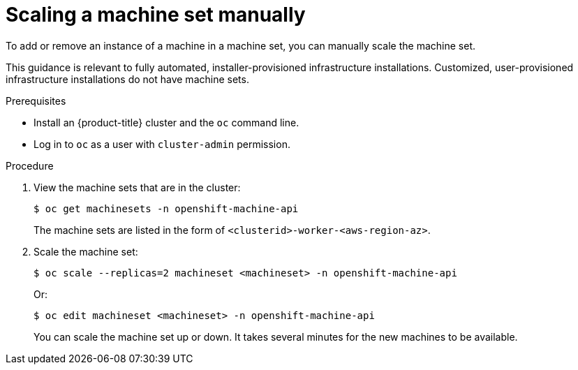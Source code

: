 // Module included in the following assemblies:
//
// * machine_management/manually-scaling-machineset.adoc
// * post_installation_configuration/cluster-tasks.adoc
// * windows_containers/scheduling-windows-workloads.adoc

:_content-type: PROCEDURE
[id="machineset-manually-scaling_{context}"]
= Scaling a machine set manually

To add or remove an instance of a machine in a machine set, you can manually scale the machine set.

This guidance is relevant to fully automated, installer-provisioned infrastructure installations. Customized, user-provisioned infrastructure installations do not have machine sets.

.Prerequisites

* Install an {product-title} cluster and the `oc` command line.
* Log in to  `oc` as a user with `cluster-admin` permission.

.Procedure

. View the machine sets that are in the cluster:
+
[source,terminal]
----
$ oc get machinesets -n openshift-machine-api
----
+
The machine sets are listed in the form of `<clusterid>-worker-<aws-region-az>`.

. Scale the machine set:
+
[source,terminal]
----
$ oc scale --replicas=2 machineset <machineset> -n openshift-machine-api
----
+
Or:
+
[source,terminal]
----
$ oc edit machineset <machineset> -n openshift-machine-api
----
+
You can scale the machine set up or down. It takes several minutes for the new machines to be available.
